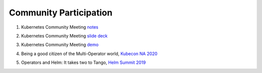 ========================
Community Participation
========================


1. Kubernetes Community Meeting notes_

.. _notes: https://discuss.kubernetes.io/t/kubernetes-weekly-community-meeting-notes/35/60

2. Kubernetes Community Meeting `slide deck`_

.. _slide deck: https://drive.google.com/open?id=1fzRLBpCLYBZoMPQhKMQDM4KE5xUh6-xU

3. Kubernetes Community Meeting demo_

.. _demo: https://www.youtube.com/watch?v=taOrKGkZpEc&feature=youtu.be

4. Being a good citizen of the Multi-Operator world, `Kubecon NA 2020`_

.. _Kubecon NA 2020: https://www.youtube.com/watch?v=NEGs0GMJbCw&t=2s)

5. Operators and Helm: It takes two to Tango, `Helm Summit 2019`_

.. _Helm Summit 2019: https://youtu.be/F_Dgz1V5Q2g
